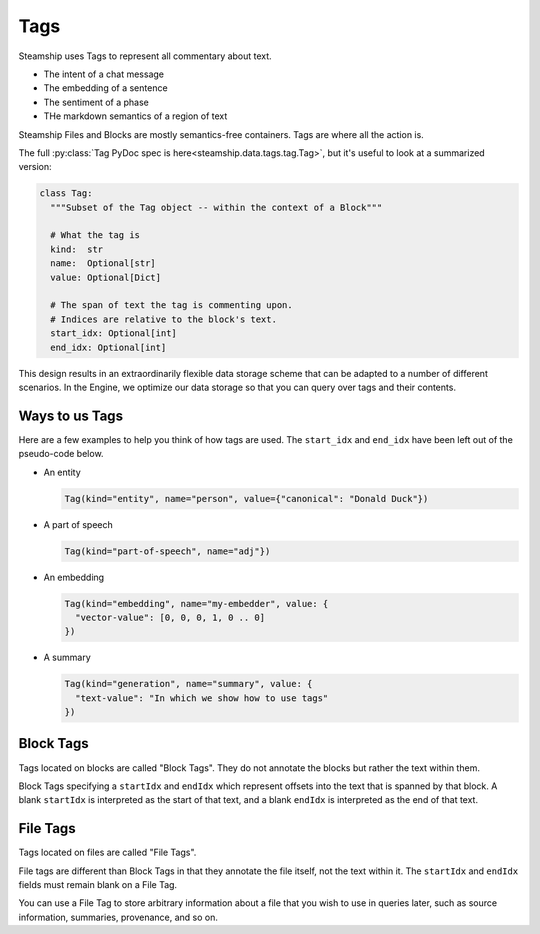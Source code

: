 .. _Tags:

Tags
~~~~

Steamship uses Tags to represent all commentary about text.

- The intent of a chat message
- The embedding of a sentence
- The sentiment of a phase
- THe markdown semantics of a region of text

Steamship Files and Blocks are mostly semantics-free containers.
Tags are where all the action is.

The full :py:class:`Tag PyDoc spec is here<steamship.data.tags.tag.Tag>`, but it's useful to look at a summarized version:

.. code-block:: python

   class Tag:
     """Subset of the Tag object -- within the context of a Block"""

     # What the tag is
     kind:  str
     name:  Optional[str]
     value: Optional[Dict]

     # The span of text the tag is commenting upon.
     # Indices are relative to the block's text.
     start_idx: Optional[int]
     end_idx: Optional[int]

This design results in an extraordinarily flexible data storage scheme that can be adapted to a number of
different scenarios.
In the Engine, we optimize our data storage so that you can query over tags and their contents.

Ways to us Tags
^^^^^^^^^^^^^^^

Here are a few examples to help you think of how tags are used.
The ``start_idx`` and ``end_idx`` have been left out of the pseudo-code below.

- An entity

  .. code-block:: python

     Tag(kind="entity", name="person", value={"canonical": "Donald Duck"})

- A part of speech

  .. code-block:: python

     Tag(kind="part-of-speech", name="adj"})

- An embedding

  .. code-block:: python

     Tag(kind="embedding", name="my-embedder", value: {
       "vector-value": [0, 0, 0, 1, 0 .. 0]
     })

- A summary

  .. code-block:: python

     Tag(kind="generation", name="summary", value: {
       "text-value": "In which we show how to use tags"
     })

Block Tags
^^^^^^^^^^

Tags located on blocks are called "Block Tags".
They do not annotate the blocks but rather the text within them.

Block Tags specifying a ``startIdx`` and ``endIdx`` which represent offsets into the text that is spanned by that block.
A blank ``startIdx`` is interpreted as the start of that text, and a blank ``endIdx`` is interpreted as the end of that text.

File Tags
^^^^^^^^^

Tags located on files are called "File Tags".

File tags are different than Block Tags in that they annotate the file itself, not the text within it.
The ``startIdx`` and ``endIdx`` fields must remain blank on a File Tag.

You can use a File Tag to store arbitrary information about a file that you wish to use in queries later,
such as source information, summaries, provenance, and so on.

